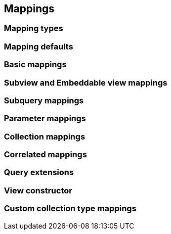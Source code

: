 == Mappings

// Entity views can be interfaces or abstract classes
// Mention that entity views are validated on startup
// Warn about equlas-hashCode implementations in abstract classes

=== Mapping types

// TODO: describe mapping basic, subviews, embeddable views, collections, entities, subqueries and correlated mappings
// mention entity mapping fallacies
// Mention that constructor mapping is also possible
// mention parameter mappings

=== Mapping defaults

// Describe what information is inferred by default when no mapping is on an attribute

=== Basic mappings

// Give some examples

=== Subview and Embeddable view mappings

// Examples and mention that you can also make multiple mappings
// expressions can have arbitrary deepth, but must be path or TREAT expressions
// Mention that because of hibernate limitations, embeddable views are necessary for element collections

=== Subquery mappings

// Only scalar results, via criteria builder API
// Mention OUTER and reference to it

=== Parameter mappings

// You can inject parameters from the query or optional parameters
// of the entity view setting into the entity view objects

=== Collection mappings

// List possible collections that can be mapped, also subtype like sorted and navigable types
// Mention you can re-map collection to different collection types
// Show how @CollectionMapping can be used for "skipping" key/index or fine tune re-mapping
// Explain that you can have subviews and basic values in collections

=== Correlated mappings

// Short introduction to the problem e.g. unmapped relation
// Explain that the correlation provider can be used to build up a relation
// List and quickly explain the correlation fetch strategies but refer to the next chapter
// Mention JPA provider limitations and workarounds

=== Query extensions

// Mention how OUTER works in the context of entity views.
// Describe what VIEW_ROOT can do.
// maybe add a function/macro for referencing "this"

=== View constructor

// When having an abstract class, you can also annotate constructor parameters
// Especially nice when data needs to be processed further
// Can have multiple constructors named constructors => refer to EntityViewManager API
// Mention how existing datamodels that require full initialization via constructors can be integrated this way by extending
// PRO-TIP: An Unsafe based strategy allows to use the values from abstract getters in the constructor already

=== Custom collection type mappings

// Introduction that you can make use of RDBMS array/json/xml types with hibernate
// Say that the contents might be a collection of values
// You can use @MappingSingular to for singular treatment even if it uses a collection type